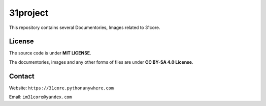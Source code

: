 =========
31project
=========

.. image:: ./31.png

This repository contains several Documentories, Images related to 31core.

License
=======
The source code is under **MIT LICENSE**.

The documentories, images and any other forms of files are under **CC BY-SA 4.0 License**.

Contact
=======
Website: ``https://31core.pythonanywhere.com``

Email: ``im31core@yandex.com``
